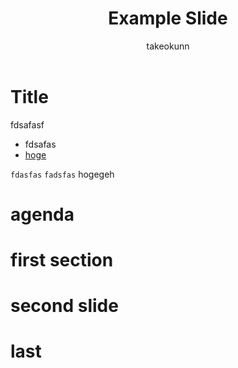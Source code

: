 :PROPERTIES:
:ID:       30FF0077-42E8-76C4-4EFB-4F68F26095BC
:END:
#+TITLE: Example Slide
#+AUTHOR: takeokunn
#+STARTUP: content
#+STARTUP: fold
#+BEGIN_EXPORT typst
#import "./slide.typ": *
#show: setup
#+END_EXPORT
* Title

fdsafasf

- fdsafas
- [[http://example.com][hoge]]

=fdasfas= ~fadsfas~ hogegeh

#+begin_export typst
#slide[
  #set page(header: none, footer: none, margin: 3em)

  #text(size: 1.3em)[
    ,*こんにちは世界*
  ]

  My subtitle

  #divider

  #set text(size: .8em, weight: "light")
  The Author

  Jan 16, 2025

  Some extra info
]
#+end_export
* agenda
#+begin_export typst
#slide[
  = Agenda

  #outline
]
#+end_export
* first section
#+begin_export typst
#new-section[My first section]

#slide[
  = The Fundamental Theorem of Calculus

  For $f = (dif F) / (dif x)$ we _know_ that
  $
    integral_a^b f(x) dif x = F(b) - F(a)
  $

  See `https://en.wikipedia.org/wiki/Fundamental_theorem_of_calculus`
]

#slide[
  slide without a title
]
#+end_export
* second slide
#+begin_export typst
#new-section[My second section]

#sourcecode(frame: none)[```c
    #include <stdio.h>

    int main() {
        printf("Hello, World!\n");
        return 0;
    }
```]
#+end_export
* last
#+begin_export typst
#slide[
  #show: focus
  Something very important
]
#+end_export
